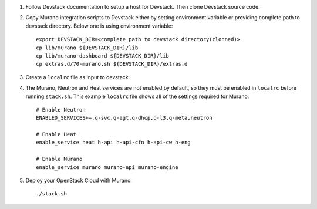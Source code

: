 1. Follow Devstack documentation to setup a host for Devstack. Then clone
   Devstack source code.

2. Copy Murano integration scripts to Devstack either by setting environment
   variable or providing complete path to devstack directory. Below one is using
   environment variable::

      export DEVSTACK_DIR=<complete path to devstack directory(clonned)>
      cp lib/murano ${DEVSTACK_DIR}/lib
      cp lib/murano-dashboard ${DEVSTACK_DIR}/lib
      cp extras.d/70-murano.sh ${DEVSTACK_DIR}/extras.d

3. Create a ``localrc`` file as input to devstack.

4. The Murano, Neutron and Heat services are not enabled by default, so they must be
   enabled in ``localrc`` before running ``stack.sh``. This example ``localrc``
   file shows all of the settings required for Murano::

      # Enable Neutron
      ENABLED_SERVICES+=,q-svc,q-agt,q-dhcp,q-l3,q-meta,neutron

      # Enable Heat
      enable_service heat h-api h-api-cfn h-api-cw h-eng

      # Enable Murano
      enable_service murano murano-api murano-engine

5. Deploy your OpenStack Cloud with Murano::

      ./stack.sh
